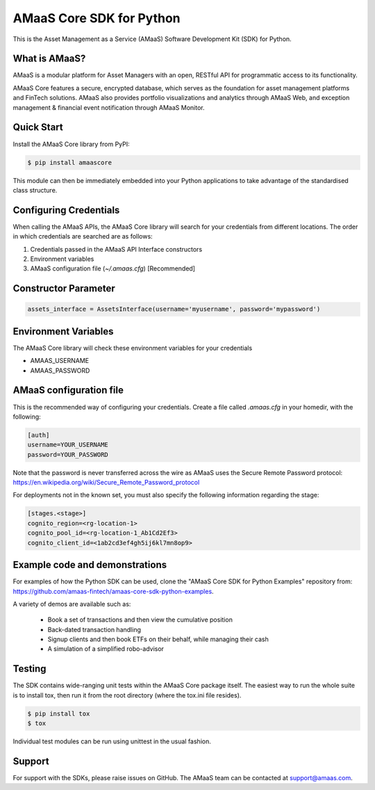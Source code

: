 =========================
AMaaS Core SDK for Python
=========================

This is the Asset Management as a Service (AMaaS) Software Development Kit (SDK)
for Python.

What is AMaaS?
--------------
AMaaS is a modular platform for Asset Managers with an open, RESTful API for
programmatic access to its functionality.


AMaaS Core features a secure, encrypted database, which serves as the foundation
for asset management platforms and FinTech solutions. AMaaS also provides
portfolio visualizations and analytics through AMaaS Web, and exception
management & financial event notification through AMaaS Monitor.

Quick Start
-----------
Install the AMaaS Core library from PyPI:

.. code-block:: sh

    $ pip install amaascore

This module can then be immediately embedded into your Python applications to
take advantage of the standardised class structure.

Configuring Credentials
-----------------------
When calling the AMaaS APIs, the AMaaS Core library will search for your
credentials from different locations. The order in which credentials are
searched are as follows:

1. Credentials passed in the AMaaS API Interface constructors
2. Environment variables
3. AMaaS configuration file (*~/.amaas.cfg*) [Recommended]

Constructor Parameter
---------------------
.. code-block:: python

    assets_interface = AssetsInterface(username='myusername', password='mypassword')

Environment Variables
---------------------
The AMaaS Core library will check these environment variables for your
credentials

- AMAAS_USERNAME
- AMAAS_PASSWORD

AMaaS configuration file
------------------------
This is the recommended way of configuring your credentials. Create a file
called *.amaas.cfg* in your homedir, with the following:

.. code-block:: ini

    [auth]
    username=YOUR_USERNAME
    password=YOUR_PASSWORD

Note that the password is never transferred across the wire as AMaaS uses the
Secure Remote Password protocol:
https://en.wikipedia.org/wiki/Secure_Remote_Password_protocol

For deployments not in the known set, you must also specify the following
information regarding the stage:

.. code-block:: ini

    [stages.<stage>]
    cognito_region=<rg-location-1>
    cognito_pool_id=<rg-location-1_Ab1Cd2Ef3>
    cognito_client_id=<1ab2cd3ef4gh5ij6kl7mn8op9>


Example code and demonstrations
-------------------------------
For examples of how the Python SDK can be used, clone the "AMaaS Core SDK for
Python Examples" repository from:
https://github.com/amaas-fintech/amaas-core-sdk-python-examples.

A variety of demos are available such as:

  * Book a set of transactions and then view the cumulative position
  * Back-dated transaction handling
  * Signup clients and then book ETFs on their behalf, while managing their cash
  * A simulation of a simplified robo-advisor

Testing
-------
The SDK contains wide-ranging unit tests within the AMaaS Core package itself.
The easiest way to run the whole suite is to install tox, then run it from the
root directory (where the tox.ini file resides).

.. code-block:: sh

    $ pip install tox
    $ tox

Individual test modules can be run using unittest in the usual fashion.

Support
-------
For support with the SDKs, please raise issues on GitHub. The AMaaS team can be
contacted at support@amaas.com.
